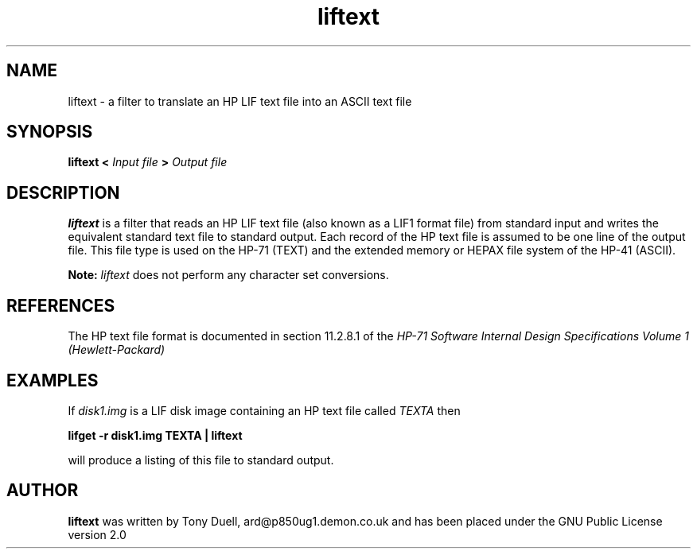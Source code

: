 .TH liftext 1 14-April-2018 "LIF Utilities" "LIF Utilities"
.SH NAME
liftext \- a filter to translate an HP LIF text file into an ASCII text file
.SH SYNOPSIS
.B liftext <
.I Input file
.B >
.I Output file
.SH DESCRIPTION
.B liftext
is a filter that reads an HP LIF text file (also known as a LIF1 format file) 
from standard input and writes the equivalent standard text file to 
standard output. Each record of the HP text file is assumed to be one 
line of the output file. This file type is used on the HP-71 (TEXT) and
the extended memory or HEPAX file system of the HP-41 (ASCII).
.PP
.B
Note:
.I
liftext
does not perform any character set conversions.

.SH REFERENCES
The HP text file format is documented in section 11.2.8.1 of the 
.I HP-71 Software Internal Design Specifications Volume 1 (Hewlett\-Packard)
.SH EXAMPLES
If 
.I disk1.img
is a LIF disk image containing an HP text file called 
.I TEXTA 
then
.PP
.B lifget -r disk1.img TEXTA | liftext
.PP 
will produce a listing of this file to standard output.
.SH AUTHOR
.B liftext
was written by Tony Duell, ard@p850ug1.demon.co.uk and has been placed 
under the GNU Public License version 2.0
